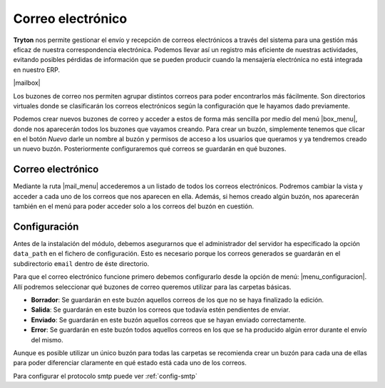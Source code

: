 ==================
Correo electrónico
==================

.. inheritref:: electronic_mail/electronic_mail:paragraph:introdución

**Tryton** nos permite gestionar el envío y recepción de correos electrónicos a través
del sistema para una gestión más eficaz de nuestra correspondencia electrónica.  
Podemos llevar así un registro más eficiente de nuestras actividades, evitando posibles
pérdidas de información que se pueden producir cuando la mensajería electrónica
no está integrada en nuestro ERP.

.. inheritref:: electronic_mail/electronic_mail:section:mailbox

|mailbox|

Los buzones de correo nos permiten agrupar distintos correos para poder
encontrarlos más fácilmente. Son directorios virtuales donde se clasificarán los
correos electrónicos según la configuración que le hayamos dado previamente.

Podemos crear nuevos buzones de correo y acceder a estos de forma más sencilla
por medio del menú |box_menu|, donde nos aparecerán todos los buzones que
vayamos creando. Para crear un buzón, simplemente tenemos que clicar en el botón
*Nuevo* darle un nombre al buzón y permisos de acceso a los usuarios que queramos
y ya tendremos creado un nuevo buzón. Posteriormente configuraremos qué correos se
guardarán en qué buzones.

Correo electrónico
==================

Mediante la ruta |mail_menu| accederemos a un listado de todos los correos
electrónicos. Podremos cambiar la vista y acceder a cada uno de los correos que nos
aparecen en ella. Además, si hemos creado algún buzón, nos aparecerán también en
el menú para poder acceder solo a los correos del buzón en cuestión.

.. inheritref:: electronic_mail/electronic_mail:section:configuracion

Configuración
=============

Antes de la instalación del módulo, debemos asegurarnos que el administrador
del servidor ha especificado la opción ``data_path`` en el fichero de configuración.
Esto es necesario porque los correos generados se guardarán en el subdirectorio
``email`` dentro de éste directorio.

Para que el correo electrónico funcione primero debemos configurarlo desde la
opción de menú: |menu_configuracion|.
Allí podremos seleccionar qué buzones de correo queremos utilizar para las
carpetas básicas.

* **Borrador**: Se guardarán en este buzón aquellos correos de los que no se
  haya finalizado la edición.

* **Salida**: Se guardarán en este buzón los correos que todavía estén
  pendientes de enviar.

* **Enviado**: Se guardarán en este buzón aquellos correos que se hayan
  enviado correctamente.

* **Error**: Se guardarán en este buzón todos aquellos correos en los que se
  ha producido algún error durante el envío del mismo.

Aunque es posible utilizar un único buzón para todas las carpetas
se recomienda crear un buzón para cada una de ellas para poder diferenciar
claramente en qué estado está cada uno de los correos.

Para configurar el protocolo smtp puede ver :ref:`config-smtp`

.. |menu_configuracion| tryref::  electronic_mail.menu_electronic_mail_configuration/complete_name
.. |box_menu| tryref:: electronic_mail.menu_mailbox/complete_name
.. |mail_menu| tryref:: electronic_mail.menu_mail/complete_name
